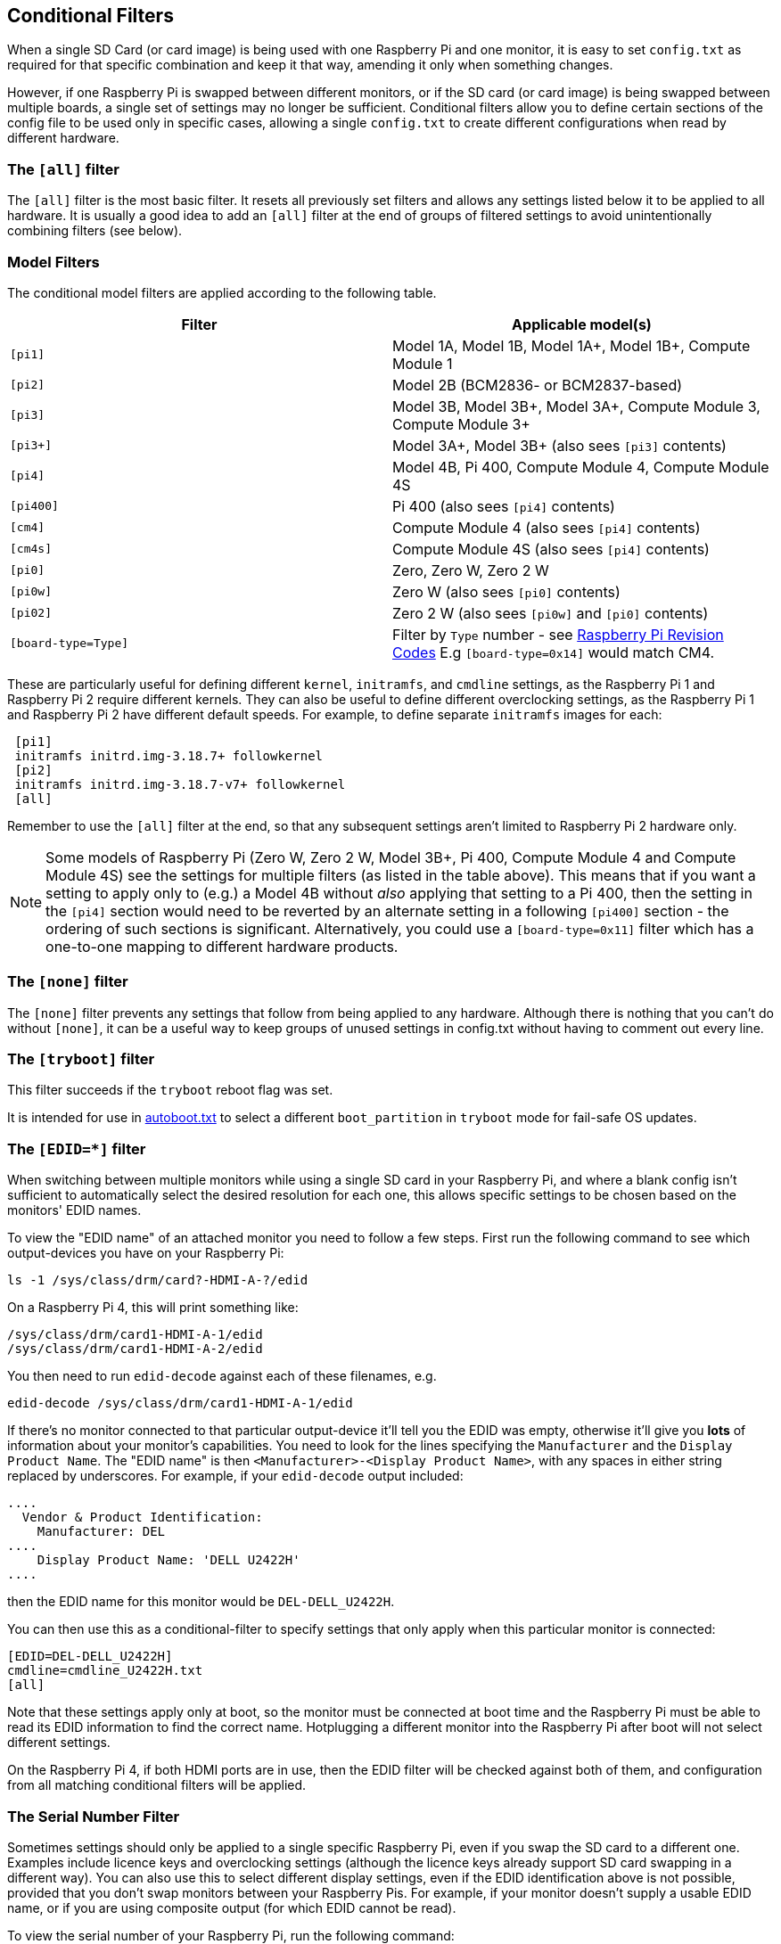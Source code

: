 [[conditional-filters]]
== Conditional Filters

When a single SD Card (or card image) is being used with one Raspberry Pi and one monitor, it is easy to set `config.txt` as required for that specific combination and keep it that way, amending it only when something changes.

However, if one Raspberry Pi is swapped between different monitors, or if the SD card (or card image) is being swapped between multiple boards, a single set of settings may no longer be sufficient. Conditional filters allow you to define certain sections of the config file to be used only in specific cases, allowing a single `config.txt` to create different configurations when read by different hardware.

=== The `[all]` filter

The `[all]` filter is the most basic filter. It resets all previously set filters and allows any settings listed below it to be applied to all hardware. It is usually a good idea to add an `[all]` filter at the end of groups of filtered settings to avoid unintentionally combining filters (see below).

=== Model Filters

The conditional model filters are applied according to the following table.

|===
| Filter | Applicable model(s)

| `[pi1]`
| Model 1A, Model 1B, Model 1A+, Model 1B+, Compute Module 1

| `[pi2]`
| Model 2B (BCM2836- or BCM2837-based)

| `[pi3]`
| Model 3B, Model 3B+, Model 3A+, Compute Module 3, Compute Module 3+

| `[pi3+]`
| Model 3A+, Model 3B+ (also sees `[pi3]` contents)

| `[pi4]`
| Model 4B, Pi 400, Compute Module 4, Compute Module 4S

| `[pi400]`
| Pi 400 (also sees `[pi4]` contents)

| `[cm4]`
| Compute Module 4 (also sees `[pi4]` contents)

| `[cm4s]`
| Compute Module 4S (also sees `[pi4]` contents)

| `[pi0]`
| Zero, Zero W, Zero 2 W

| `[pi0w]`
| Zero W (also sees `[pi0]` contents)

| `[pi02]`
| Zero 2 W (also sees `[pi0w]` and `[pi0]` contents)

| `[board-type=Type]`
| Filter by `Type` number - see xref:raspberry-pi.adoc#raspberry-pi-revision-codes[Raspberry Pi Revision Codes] E.g `[board-type=0x14]` would match CM4.

|===

These are particularly useful for defining different `kernel`, `initramfs`, and `cmdline` settings, as the Raspberry Pi 1 and Raspberry Pi 2 require different kernels. They can also be useful to define different overclocking settings, as the Raspberry Pi 1 and Raspberry Pi 2 have different default speeds. For example, to define separate `initramfs` images for each:

----
 [pi1]
 initramfs initrd.img-3.18.7+ followkernel
 [pi2]
 initramfs initrd.img-3.18.7-v7+ followkernel
 [all]
----

Remember to use the `[all]` filter at the end, so that any subsequent settings aren't limited to Raspberry Pi 2 hardware only.

NOTE: Some models of Raspberry Pi (Zero W, Zero 2 W, Model 3B+, Pi 400, Compute Module 4 and Compute Module 4S) see the settings for multiple filters (as listed in the table above). This means that if you want a setting to apply only to (e.g.) a Model 4B without _also_ applying that setting to a Pi 400, then the setting in the `[pi4]` section would need to be reverted by an alternate setting in a following `[pi400]` section - the ordering of such sections is significant. Alternatively, you could use a `[board-type=0x11]` filter which has a one-to-one mapping to different hardware products.

=== The `[none]` filter

The `[none]` filter prevents any settings that follow from being applied to any hardware. Although there is nothing that you can't do without `[none]`, it can be a useful way to keep groups of unused settings in config.txt without having to comment out every line.

=== The `[tryboot]` filter

This filter succeeds if the `tryboot` reboot flag was set.

It is intended for use in xref:config_txt.adoc#autoboot-txt[autoboot.txt] to select a different `boot_partition` in `tryboot` mode for fail-safe OS updates.

=== The `[EDID=*]` filter

When switching between multiple monitors while using a single SD card in your Raspberry Pi, and where a blank config isn't sufficient to automatically select the desired resolution for each one, this allows specific settings to be chosen based on the monitors' EDID names.

To view the "EDID name" of an attached monitor you need to follow a few steps. First run the following command to see which output-devices you have on your Raspberry Pi:

[source]
----
ls -1 /sys/class/drm/card?-HDMI-A-?/edid
----

On a Raspberry Pi 4, this will print something like:

[source]
----
/sys/class/drm/card1-HDMI-A-1/edid
/sys/class/drm/card1-HDMI-A-2/edid
----

You then need to run `edid-decode` against each of these filenames, e.g.

[source]
----
edid-decode /sys/class/drm/card1-HDMI-A-1/edid
----

If there's no monitor connected to that particular output-device it'll tell you the EDID was empty, otherwise it'll give you *lots* of information about your monitor's capabilities. You need to look for the lines specifying the `Manufacturer` and the `Display Product Name`. The "EDID name" is then `<Manufacturer>-<Display Product Name>`, with any spaces in either string replaced by underscores. For example, if your `edid-decode` output included:

[source]
----
....
  Vendor & Product Identification:
    Manufacturer: DEL
....
    Display Product Name: 'DELL U2422H'
....
----

then the EDID name for this monitor would be `DEL-DELL_U2422H`.

You can then use this as a conditional-filter to specify settings that only apply when this particular monitor is connected:

[source]
----
[EDID=DEL-DELL_U2422H]
cmdline=cmdline_U2422H.txt
[all]
----

Note that these settings apply only at boot, so the monitor must be connected at boot time and the Raspberry Pi must be able to read its EDID information to find the correct name. Hotplugging a different monitor into the Raspberry Pi after boot will not select different settings.

On the Raspberry Pi 4, if both HDMI ports are in use, then the EDID filter will be checked against both of them, and configuration from all matching conditional filters will be applied.

=== The Serial Number Filter

Sometimes settings should only be applied to a single specific Raspberry Pi, even if you swap the SD card to a different one. Examples include licence keys and overclocking settings (although the licence keys already support SD card swapping in a different way). You can also use this to select different display settings, even if the EDID identification above is not possible, provided that you don't swap monitors between your Raspberry Pis. For example, if your monitor doesn't supply a usable EDID name, or if you are using composite output (for which EDID cannot be read).

To view the serial number of your Raspberry Pi, run the following command:

[source]
----
cat /proc/cpuinfo
----

A 16-digit hex value will be displayed near the bottom of the output -- your Raspberry Pi's serial number is the last eight hex-digits. For example, if you see:

[source]
----
Serial          : 0000000012345678
----

then you can define settings that will only be applied to this specific Raspberry Pi:

[source]
----
[0x12345678]
# settings here are applied only to the Raspberry Pi with this serial
[all]
# settings here are applied to all hardware
----

=== The GPIO Filter

You can also filter depending on the state of a GPIO. For example

[source]
----
[gpio4=1]
# Settings here are applied if GPIO 4 is high

[gpio2=0]
# Settings here are applied if GPIO 2 is low

[all]
# settings here are applied to all hardware
----

=== Combining Conditional Filters

Filters of the same type replace each other, so `[pi2]` overrides `[pi1]`, because it is not possible for both to be true at once.

Filters of different types can be combined simply by listing them one after the other, for example:

[source]
----
 # settings here are applied to all hardware
 [EDID=VSC-TD2220]
 # settings here are applied only if monitor VSC-TD2220 is connected
 [pi2]
 # settings here are applied only if monitor VSC-TD2220 is connected *and* on a Raspberry Pi 2
 [all]
 # settings here are applied to all hardware
----
 
Use the `[all]` filter to reset all previous filters and avoid unintentionally combining different filter types.
